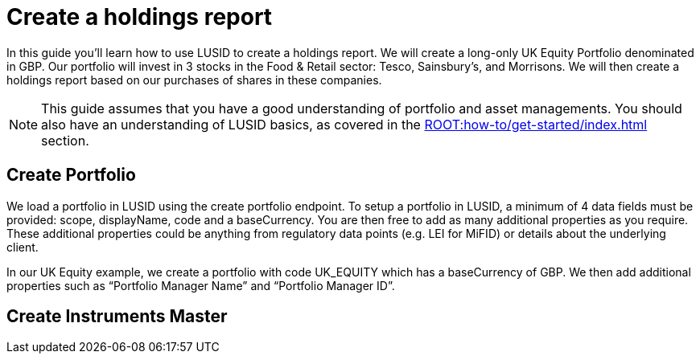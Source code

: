 = Create a holdings report
:description: In this guide you'll learn how to use LUSID by FINBOURNE to create a holdings report.

In this guide you'll learn how to use LUSID to create a holdings report. 
We will create a long-only UK Equity Portfolio denominated in GBP. 
Our portfolio will invest in 3 stocks in the Food & Retail sector: Tesco, Sainsbury’s, and Morrisons.
We will then create a holdings report based on our purchases of shares in these companies.

[NOTE]
====
This guide assumes that you have a good understanding of portfolio and asset managements.
You should also have an understanding of LUSID basics, as covered in the xref:ROOT:how-to/get-started/index.adoc[] section.
====

== Create Portfolio

We load a portfolio in LUSID using the create portfolio endpoint. 
To setup a portfolio in LUSID, a minimum of 4 data fields must be provided: scope, displayName, code and a baseCurrency. 
You are then free to add as many additional properties as you require. 
These additional properties could be anything from regulatory data points (e.g. LEI for MiFID) or details about the underlying client.

In our UK Equity example, we create a portfolio with code UK_EQUITY which has a baseCurrency of GBP. We then add additional properties such as “Portfolio Manager Name” and “Portfolio Manager ID”. 

== Create Instruments Master